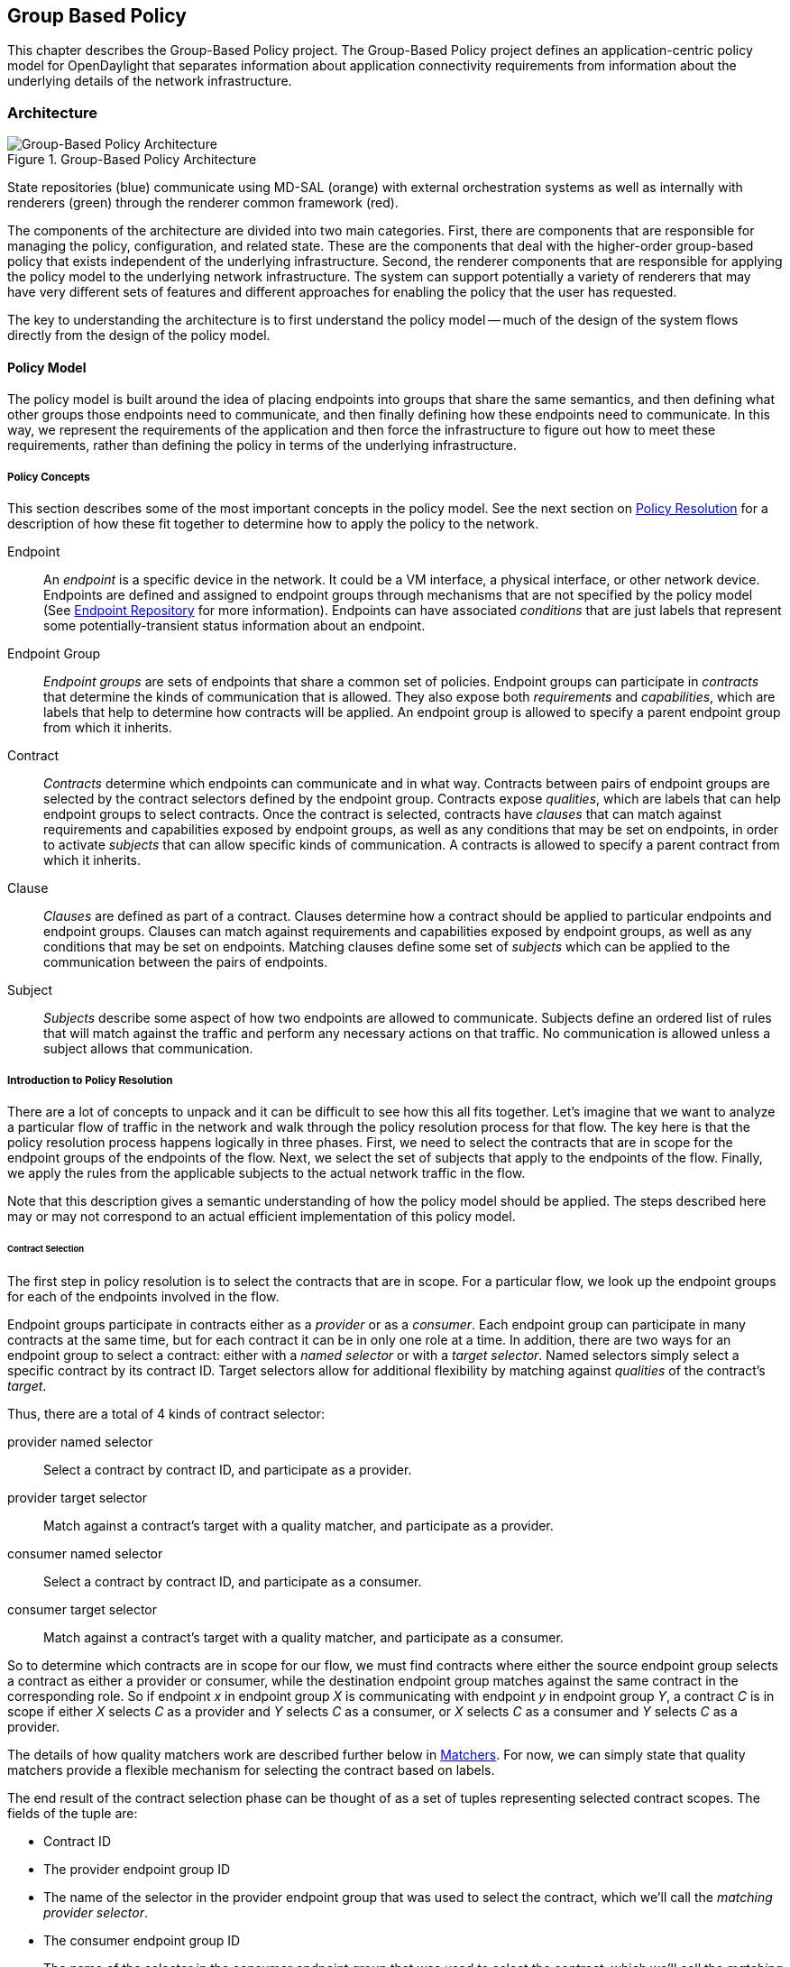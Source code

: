 == Group Based Policy

This chapter describes the Group-Based Policy project. The Group-Based Policy project defines an application-centric policy model for OpenDaylight that separates information about application connectivity requirements from information about the underlying details of the network infrastructure.

=== Architecture

.Group-Based Policy Architecture

image::Group-based_policy_architecture.png[Group-Based Policy Architecture]

State repositories (blue) communicate using MD-SAL (orange) with external orchestration systems as well as internally with renderers (green) through the renderer common framework (red).

The components of the architecture are divided into two main categories. First, there are components that are responsible for managing the policy, configuration, and related state. These are the components that deal with the higher-order group-based policy that exists independent of the underlying infrastructure. Second, the renderer components that are responsible for applying the policy model to the underlying network infrastructure. The system can support potentially a variety of renderers that may have very different sets of features and different approaches for enabling the policy that the user has requested.

The key to understanding the architecture is to first understand the policy model -- much of the design of the system flows directly from the design of the policy model.

==== Policy Model

The policy model is built around the idea of placing endpoints into groups that share the same semantics, and then defining what other groups those endpoints need to communicate, and then finally defining how these endpoints need to communicate. In this way, we represent the requirements of the application and then force the infrastructure to figure out how to meet these requirements, rather than defining the policy in terms of the underlying infrastructure.

===== Policy Concepts

This section describes some of the most important concepts in the policy model. See the next section on <<policy_resolution,Policy Resolution>> for a description of how these fit together to determine how to apply the policy to the network.

Endpoint::
An _endpoint_ is a specific device in the network. It could be a VM interface, a physical interface, or other network device. Endpoints are defined and assigned to endpoint groups through mechanisms that are not specified by the policy model (See <<endpoint_repository,Endpoint Repository>> for more information). Endpoints can have associated _conditions_ that are just labels that represent some potentially-transient status information about an endpoint.
Endpoint Group::
_Endpoint groups_ are sets of endpoints that share a common set of policies. Endpoint groups can participate in _contracts_ that determine the kinds of communication that is allowed. They also expose both _requirements_ and _capabilities_, which are labels that help to determine how contracts will be applied. An endpoint group is allowed to specify a parent endpoint group from which it inherits.
Contract::
_Contracts_ determine which endpoints can communicate and in what way. Contracts between pairs of endpoint groups are selected by the contract selectors defined by the endpoint group. Contracts expose _qualities_, which are labels that can help endpoint groups to select contracts. Once the contract is selected, contracts have _clauses_ that can match against requirements and capabilities exposed by endpoint groups, as well as any conditions that may be set on endpoints, in order to activate _subjects_ that can allow specific kinds of communication. A contracts is allowed to specify a parent contract from which it inherits.
Clause::
_Clauses_ are defined as part of a contract. Clauses determine how a contract should be applied to particular endpoints and endpoint groups. Clauses can match against requirements and capabilities exposed by endpoint groups, as well as any conditions that may be set on endpoints. Matching clauses define some set of _subjects_ which can be applied to the communication between the pairs of endpoints.
Subject::
_Subjects_ describe some aspect of how two endpoints are allowed to communicate. Subjects define an ordered list of rules that will match against the traffic and perform any necessary actions on that traffic. No communication is allowed unless a subject allows that communication.

[[policy_resolution]]
===== Introduction to Policy Resolution

There are a lot of concepts to unpack and it can be difficult to see how this all fits together.  Let's imagine that we want to analyze a particular flow of traffic in the network and walk through the policy resolution process for that flow.  The key here is that the policy resolution process happens logically in three phases.  First, we need to select the contracts that are in scope for the endpoint groups of the endpoints of the flow.  Next, we select the set of subjects that apply to the endpoints of the flow.  Finally, we apply the rules from the applicable subjects to the actual network traffic in the flow.

Note that this description gives a semantic understanding of how the policy model should be applied.  The steps described here may or may not correspond to an actual efficient implementation of this policy model.

====== Contract Selection

The first step in policy resolution is to select the contracts that are in scope.  For a particular flow, we look up the endpoint groups for each of the endpoints involved in the flow.

Endpoint groups participate in contracts either as a _provider_ or as a _consumer_.  Each endpoint group can participate in many contracts at the same time, but for each contract it can be in only one role at a time.  In addition, there are two ways for an endpoint group to select a contract: either with a _named selector_ or with a _target selector_.  Named selectors simply select a specific contract by its contract ID.  Target selectors allow for additional flexibility by matching against _qualities_ of the contract's _target_.

Thus, there are a total of 4 kinds of contract selector:

provider named selector::
Select a contract by contract ID, and participate as a provider.
provider target selector::
Match against a contract's target with a quality matcher, and participate as a provider.
consumer named selector::
Select a contract by contract ID, and participate as a consumer.
consumer target selector::
Match against a contract's target with a quality matcher, and participate as a consumer.

So to determine which contracts are in scope for our flow, we must find contracts where either the source endpoint group selects a contract as either a provider or consumer, while the destination endpoint group matches against the same contract in the corresponding role.  So if endpoint _x_ in endpoint group _X_ is communicating with endpoint _y_ in endpoint group _Y_, a contract _C_ is in scope if either _X_ selects _C_ as a provider and _Y_ selects _C_ as a consumer, or _X_ selects _C_ as a consumer and _Y_ selects _C_ as a provider.

The details of how quality matchers work are described further below in <<matchers,Matchers>>.  For now, we can simply state that quality matchers provide a flexible mechanism for selecting the contract based on labels.

The end result of the contract selection phase can be thought of as a set of tuples representing selected contract scopes.  The fields of the tuple are:

* Contract ID
* The provider endpoint group ID
* The name of the selector in the provider endpoint group that was used to select the contract, which we'll call the _matching provider selector_.
* The consumer endpoint group ID
* The name of the selector in the consumer endpoint group that was used to select the contract, which we'll call the _matching consumer selector_.

====== Subject Selection

The second phase in policy resolution is to determine which subjects are in scope.  The subjects allow us to define what kinds of communication are allowed between endpoints in the endpoint groups.  For each of the selected contract scopes from the contract selection phase, we'll need to apply the subject selection procedure.

Before we can discuss how the subjects are matched, we need to first examine what we match against to bring those subjects into scope.  We match against labels called, capabilities, requirements and conditions.  Endpoint groups have capabilities and requirements, while endpoints have conditions.

[red]*Requirements and Capabilities*

When acting as a provider, endpoint groups expose _capabilities_, which are labels representing specific pieces of functionality that can be exposed to other endpoint groups that may meet functional requirements of those endpoint groups.  When acting as a consumer, endpoint groups expose _requirements_, which are labels that represent that fact that the endpoint group requires some specific piece of functionality.    As an example, we might create a capability called "user-database" which indicates that an endpoint group contains endpoints that implement a database of users.  We might create a requirement also called "user-database" to indicate an endpoint group contains endpoints that will need to communicate with the endpoints that expose this service.  Note that in this example the requirement and capability have the same name, but the user need not follow this convention.

We examine the matching provider selector (that was used by the provider endpoint group to select the contract) to determine the capabilities exposed by the provider endpoint group for this contract scope.  The provider selector will have a list of capabilities either directly included in the provider selector or inherited from a parent selector or parent endpoint group (See <<inheritance,Inheritance>> below).  Similarly, the matching consumer selector will expose a set of requirements.

[red]*Conditions*

Endpoints can have _conditions_, which are labels representing some relevant piece of operational state related to the endpoint.  An example of a condition might be "malware-detected," or "authentication-succeeded."  We'll be able to use these conditions to affect how that particular endpoint can communicate.  To continue with our example, the "malware-detected" condition might cause an endpoint's connectivity to be cut off, while "authentication-succeeded" might open up communication with services that require an endpoint to be first authenticated and then forward its authentication credentials.

Conditions do not actually appear in the policy configuration model other than as a named reference.  To determine the set of conditions that apply to a particular endpoint, the endpoint will need to be looked up in the endpoint registry, and it associated condition labels retrieved from there.

[red]*Clauses*

Clauses are what will do the actual selection of subjects.  A clause has four lists of matchers in two categories.  In order for a clause to become active, all four lists of matchers must match.  A matching clause will select all the subjects referenced by the clause.  Note that an empty list of matchers counts as a match.

The first category is the consumer matchers, which match against the consumer endpoint group and endpoints.  The consumer matchers are:

Requirement matchers::
matches against requirements in the matching consumer selector.
Consumer condition matchers::
matches against conditions on endpoints in the consumer endpoint group

The second category is the provider matchers, which match against the provider endpoint group and endpoints.  The provider matchers are:

Capability matchers::
matches against capability in the matching provider selector.
Provider condition matchers::
matches against conditions on endpoints in the provider endpoint group

Clauses have a list of subjects that apply when all the matchers in the clause match.  The output of the subject selection phase logically is a set of subjects that are in scope for any particular pair of endpoints.

[[rule_application]]
====== Rule Application

Now that we have a list of subjects that apply to the traffic between a particular set of endpoints, we're ready to describe how we actually apply policy to allow those endpoints to communicate.  The applicable subjects from the previous step will each contain a set of rules.  

Rules consist of a set of _classifiers_ and a set of _actions_.  Classifiers match against traffic between two endpoints.  An example of a classifier would be something that matches against all TCP traffic on port 80, or one that matches against HTTP traffic containing a particular cookie.  Actions are specific actions that need to be taken on the traffic before it reaches its destination.  Actions could include tagging or encapsulating the traffic in some way, redirecting the traffic, or applying some service chain.  For more information on how classifiers and actions are defined, see below under <<subject_features,Subject Features>>.

If and only if _all_ classifiers on a rule matches, _all_ the actions on that rule are applied (in order) to the traffic.  Only the first matching rule will apply.

Rules, subjects, and actions have an _order_ parameter, where a lower order value means that a particular item will be applied first.  All rules from a particular subject will be applied before the rules of any other subject, and all actions from a particular rule will be applied before the actions from another rule.  If more than item has the same order parameter, ties are broken with a lexicographic ordering of their names, with earlier names having logically lower order.

We've now reached final phase in the three-phases policy resolution process.  First, we found the set of contract scopes to apply.  Second, we found the set of subjects to apply.  Finally, we saw how we apply the subjects to traffic between pairs of endpoints in order to realize the policy.  The remaining sections will fill in additional detail for the policy resolution process.

[[matchers]]
===== Matchers

Matchers have been mentioned a few times now without really explaining what they are.  Matchers specify a set of labels (which include requirements, capabilities, conditions, and qualities) to match against.  There are several kinds of matchers that operate similarly:

* Quality matchers are used in target selectors during the contract selection phase.  Quality matchers provide a more advanced and flexible way to select contracts compared to a named selector.
* Requirement matchers and capability matchers are used in clauses during the subject selection phase to match against requirements and capabilities on endpoint groups
* Condition matchers are used in clauses during the subject selection phase to match against conditions on endpoints

A matcher is, at its heart, fairly simple.  It will contain a list of label names, along with a _match type_.  The match type can be either "all," which means the matcher matches when all of its labels match, "any," which means the matcher matches when any of its labels match, or "none," which means the matcher matches when none of its labels match.  Note that a matcher which always matches can be made by matching against an empty set of labels with a match type of "all."

Additionally each label to match can optionally include a relevant "name" field.  For quality matchers, this is a target name.  For capability and requirement matchers, this is a selector name.  If the name field is specified, then the matcher will only match against targets or selectors with that name, rather than any targets or selectors.

There are some additional semantics related to inheritance.  Please see the section for <<inheritance,Inheritance>> for more details.

====== Quality Matchers

A contract contains _targets_ that are just a set of quality labels.  A target selector on an endpoint group matches against these targets using quality matchers.  A quality matcher is a matcher where the label it matches is a quality, and the name field is a target name.

====== Requirement and Capability Matchers

The matching selector from the contract selection phase will define either requirements or capabilities for the consumer and provider endpoint groups, respectively.  Clauses can match against these labels using requirement and capability matchers.  Requirements matchers match against requirements while capability matchers match against capabilities.  In both cases, the name field is a selector.

====== Condition Matcher

Endpoints can have condition labels.  The condition matcher can be used in a clause to match against endpoints with particular combinations of conditions.

===== Tenants
The system allows multiple tenants that are designed to allow separate domains of administration.  Contracts and endpoint groups are defined within the context of a particular tenant.  Endpoints that belong to endpoint groups in separate tenants cannot communicate with each other except through a special mechanism to allow cross-tenant contracts called _contract references_.

While it would be be possible to define semantics for tenant inheritance, as currently defined there is no way for tenants to inherit from each other.  There is, however, a limited mechanism through the special _common tenant_ (see <<common_tenant,Common Tenant>> below).  All references to names are within the scope of that particular tenant, with the limited exceptions of the common tenant and contract references.

====== Contract References
Contract references are the mechanism by which endpoints in different tenants can communicate.  This is especially useful for such common use cases as gateway routers or other shared services.  In order to for an endpoint group to select a contract in a different tenant, there must first exist a contract reference defined in the endpoint group's local tenant.  The contract reference is just a tenant ID and a contract ID; this will bring that remote contract into the scope of the local contract.  Note that this reference may be subject to additional access control mechanisms.

Endpoint groups can participate in such remotely-defined contracts only as consumers, not as providers.

Once the contract reference exists, endpoint groups can now select that contract using either named or target selectors.  By defining a contract reference, the qualities and targets in that contract are imported into the namespace of the local tenant for the contract selection phase.  Similarly, the requirements and conditions from the local tenant will be used when performing the consumer matches in the subject selection phase.

[[common_tenant]]
====== Common Tenant

The common tenant is an area where definitions that are useful for all tenants can be created.  Everything defined in the common tenant behaves exactly as though it were defined individually in every tenant.  This applies to resolution of labels for the purposes of contract selection, as well as subject feature instances (see <<subject_features,Subject Features>> below).

If a name exists in both the common tenant and another tenant, then when resolving names within the context of that tenant the definition in the common tenant will be masked.  One special case to consider is if a definition in a tenant defines the common tenant definition as its parent and uses the same name as the parent object.  This works as you might expect: the name reference from the child definition will extend the behavior of the definition in the common tenant, but then mask the common tenant definition so that references to the name within the tenant will refer to the extended object.

[[subject_features]]
===== Subject Features

Subject features are objects that can be used as a part of a subject to affect the communication between pairs of endpoints.  This is where the policy model meets the underlying infrastructure.  Because different networks will have different sets of features, we need some way to represent to the users of the policy what is possible.  Subject features are the answer to this.

There are two kinds of subject features: classifiers and actions.  Classifiers match on traffic between endpoints, and actions perform some operation on that traffic (See <<rule_application,Rule Application>> above for more information on how they are used).

Subject features are defined with a subject feature definition.  The definition defines a name and description for the feature, along with a set of parameters that the item can take.  This is the most general description for the subject feature, and this definition is global and applies across all tenants.  As an example, a classifier definition might be called "tcp_port", and would take an integer parameter "port".

Next, there are subject feature instances.  Subject feature instances are scoped to a particular tenant, and reference a subject feature definition, but fill in all required parameters.  To continue our example, we might define a classifier instance called "http" that references the "tcp_port" classifier and species the parameter "port" as 80.

Finally, there are subject feature references, which are references to subject feature instances.  Subjects contain these subject feature references in order to apply the feature.  These references also contain, as appropriate an order field to determine order of operations and fields for matching the direction of the traffic.

If the underlying network infrastructure is unable to to implement a particular subject, then it must raise an exception related to that subject.  It may then attempt to relax the constraints in a way that allows it to implement the policy.  However, when doing this it must attempt to avoid allowing traffic that should not be allowed.  That is, it should "fail closed" when relaxing constraints.

===== Forwarding Model

Communication between endpoint groups can happen at layer 2 or layer 3, depending on the policy configuration.  We define our model of the forwarding behavior in a way that supports very flexible semantics including overlapping layer 2 and layer 3 addresses.

We define several kinds of _network domains_, which represent some logical grouping or namespace of network addresses:

L3 Context::
A layer 3 context represents a namespace for layer 3 addresses.  It represents a domain inside which endpoints can communicate without requiring any address translation.  A subtype of a forwarding context, which is a subtype of a network domain.
L2 Bridge Domain::
A layer 2 bridge domain represents a domain in which layer 2 communication is possible when allowed by policy.  Bridge domains each have a single parent L3 context. A subtype of an L2 domain, which is a subtype of a forwarding context.
L2 Flood Domain::
A layer 2 flood domain represents a domain in which layer 2 broadcast and multicast is allowed.  L2 flood domains each have a single parent L2 bridge domain.  A subtype of an L2 domain.  
Subnet::
An IP subnet associated with a layer 2 or layer 3 context.  Each subnet has a single parent forwarding context.  A subtype of a network domain.

Every endpoint group references a single network domain.

[[inheritance]]
===== Inheritance

This section contains information on how inheritance works for various objects in the system.  This is covered here to avoid cluttering the main sections with a lot of details that would make it harder to see the big picture.

Some objects in the system include references to parents, from which they will inherit definitions.  The graph of parent references must be loop free.  When resolving names, the resolution system must detect loops and raise an exception.  Objects that are part of these loops may be considered as though they are not defined at all.

Generally, inheritance works by simply importing the objects in the parent into the child object.  When there are objects with the same name in the child object, then the child object will override the parent object according to rules which are specific to the type of object.  We'll next explore the detailed rules for inheritance for each type of object.

====== Endpoint Groups

Endpoint groups will inherit all their selectors from their parent endpoint groups.  Selectors with the same names as selectors in the parent endpoint groups will inherit their behavior as defined below.

[red]*Selectors*

Selectors include provider named selectors, provider target selectors, consumer named selectors, and consumer target selectors.  Selectors cannot themselves have parent selectors, but when selectors have the same name as a selector of the same type in the parent endpoint group, then they will inherit from and override the behavior of the selector in the parent endpoint group.

*Named Selectors*

Named selectors will add to the set of contract IDs that are selected by the parent named selector.

*Target Selectors*

A target selector in the child endpoint group with the same name as a target selector in the parent endpoint group will inherit quality matchers from the parent.  If a quality matcher in the child has the same name as a quality matcher in the parent, then it will inherit as described below under Matchers.

====== Contracts

Contracts will inherit all their targets, clauses and subjects from their parent contracts.  When any of these objects have the same name as in the parent contract, then the behavior will be as defined below.

[red]*Targets*

Targets cannot themselves have a parent target, but it may inherit from targets with the same name as the target in a parent contract.  Qualities in the target will be inherited from the parent.  If a quality with the same name is defined in the child, then this does not have any semantic effect except if the quality has its inclusion-rule parameter set to "exclude."  In this case, then the label should be ignored for the purpose of matching against this target.

[red]*Subjects*

Subjects cannot themselves have a parent subject, but it may inherit from a subject with the same name as the subject in a parent contract.

The order parameter in the child subject, if present, will override the order parameter in the parent subject.

The rules in the parent subject will be added to the rules in the child subject.  However, the rules will _not_ override rules of the same name.  Instead, all rules in the parent subject will be considered to run with a higher order than all rules in the child; that is all rules in the child will run before any rules in the parent.  This has the effect of overriding any rules in the parent without the potentially-problematic semantics of merging the ordering.

[red]*Clauses*

Clauses cannot themselves have a parent clause, but it may inherit from a clause with the same name as the clause in a parent contract. 

The list of subject references in the parent clause will be added to the list of subject references in the child clause.  There is no meaningful overriding possible here; it's just a union operation.  Note of course though that a subject reference that refers to a subject name in the parent contract might have that name overridden in the child contract.

Each of the matchers in the clause are also inherited by the child clause.  Matchers in the child of the same name and type as a matcher from the parent will inherit from and override the parent matcher.  See below under <<inheritance_matchers,Matchers>> for more information.

[[inheritance_matchers]]
====== Matchers

Matchers include quality matchers, condition matchers, requirement matchers, and capability matchers.  Matchers cannot themselves have parent matchers, but when there is a matcher of the same name and type in the parent object, then the matcher in the child object will inherit and override the behavior of the matcher in the parent object.

The match type, if specified in the child, overrides the value specified in the parent.

Labels are also inherited from the parent object.  If there is a label with the same name in the child object, this does not have any semantic effect except if the label has its inclusion-rule parameter set to "exclude."  In this case, then the label should be ignored for the purpose of matching.  Otherwise, the label with the same name will completely override the label from the parent.

====== Subject Feature Definitions

Subject features definitions, including classifier definitions and subject definitions can also inherit from each other by specifying a parent object.  These are a bit different from the other forms of override because they do not merely affect the policy resolution process, but rather affect how the policy is applied in the underlying infrastructure.

For the purposes of policy resolution, a subject feature will inherit from its parent any named parameters.  However, unlike in other cases, if a named parameter with the same name exists in the child as in the parent, this is an invalid parameter and will be ignored in the child.  That is, the child _cannot_ override the type of a named parameter in a child subject feature.

For the purposes of applying the subject in the underlying infrastructure, the child subject feature is assumed to add some additional functionality to the parent subject feature such that the child feature is a specialization of that parent feature.  For example, there might be a classifier definition for matching against a TCP port, and a child classifier definition that allowed for deep packet inspection for a particular protocol that extended the base classifier definition.  In this case, the child classifier would be expected to match the TCP port as well as apply its additional deep packet inspection semantics.

If the underlying infrastructure is unable to apply a particular subject feature, it can attempt to fall back to implementing instead the parent subject feature.  The parameter fallback-behavior determines how this should apply.  If this is set to "strict" then a failure to apply the child is a fatal error and the entire subject must be ignored.  If the fallback behavior is "allow-fallback" then the error is nonfatal and it is allowed to apply instead only the parent subject feature.

==== State Repositories

The state repositories are distributed data stores that provide the configuration and operational data required for renderers to apply the policy as specified by the user.  The state repositories all model their state as yang models, and store that state in the MD-SAL data store as either operational or configuration data, as appropriate.  The state repositories implement a minimum amount of actual functionality and instead focus on defining the models and supporting the correct querying and subscription semantics.  The intelligence is expected to be in the renderers.

===== Querying and Subscription

State repositories support both simple queries on the data but more important allow subscriptions to the data, so that systems that are responsible for applying the policy model are informed about changes to that policy configuration or operational state that might affect the policy.  Those subsystems are expected to continuously reevaluate the policy as these changes come in make the required changes in the underlying infrastructure.

[[endpoint_repository]]
===== Endpoint Repository

The endpoint repository is responsible for storing metadata about endpoints, including how they are mapped into endpoint groups.  Information about endpoints can be added to the repository either by a central orchestration system or by a renderer that performs discovery to learn about new endpoints.  In either case, the semantics of how an endpoint is mapped to an endpoint group are not defined here; the system that sets up the information in the endpoint repository must have its own method for assigning endpoints to endpoint groups.

===== Policy Repository

The policy repository stores the policies themselves. This includes endpoint groups, selectors, contracts, clauses, subjects, rules, classifiers, actions, and network domains (everything in the policy model except endpoints and endpoint-related metadata). The policy repository is populated through the northbound APIs.

===== Status Repository

The status repository will be added in a future release of group-based policy.

==== Renderers

One of the key design features of the group-based policy architecture is that it can support a variety of renderers based on very different underlying technology.  This is possible because the policy model is based only on high-level user intent, and contains no information about the details of how the network traffic is actually forwarded.  However, one consequence of this design choice is that the renderers actually contain most of the complexity in the design of the system, and most of the real problems in building a software-defined virtual network solution will need to be solved by the renderers themselves.

===== Renderer Common Framework

The renderers have available to them some service and libraries that collectively make up the _renderer common framework_.  These are not actually required to implement a renderer, but where convenient functionality that would be generally useful should be placed here.

====== `InheritanceUtils`

This class provides a convenient utility to resolve all the complex inheritance rules into a normalized view of the policy for a tenant.

[source,java]
----
  /**
   * Fully resolve the specified {@link Tenant}, returning a tenant with all 
   * items fully normalized.  This means that no items will have parent/child
   * relationships and can be interpreted simply without regard to inheritance
   * rules 
   * @param tenantId the {@link TenantId} of the {@link Tenant}
   * @param transaction a {@link DataModificationTransaction} to use for 
   * reading the data from the policy store
   * @return the fully-resolved {@link Tenant}
   */
  public static Tenant resolveTenant(TenantId tenantId,
                                     DataModificationTransaction transaction)
----

====== `PolicyResolverService`

The policy resolver service resolves the policy model into a representation suitable for rendering to an underlying network.  It will run through the contract resolution and 

The policy resolver is a utility for renderers to help in resolving group-based policy into a form that is easier to apply to the actual network.

For any pair of endpoint groups, there is a set of rules that could apply to the endpoints on that group based on the policy configuration.  The exact list of rules that apply to a given pair of endpoints depends on the conditions that are active on the endpoints.

In a more formal sense: Let there be endpoint groups _G~n~_, and for each _G~n~_ a set of conditions _C~n~_ that can apply to endpoints in _G~n~_.  Further, let _S_ be  the set of lists of rules defined in the policy.  Our policy can be represented as a function _F_: (_G~n~_, 2 _^C~n~^_, _G~m~_, 2 _^C~m~^_) \-> _S_, where 2 _^C~n~^_ represents the power set of _C~m~_. In other words, we want to map all the possible tuples of pairs of endpoints along with their active conditions onto the right list of rules to apply.

We need to be able to query against this policy model, enumerate the relevant classes of traffic and endpoints, and notify renderers when there are changes to policy as it applies to active sets of endpoints and endpoint groups.

The policy resolver will maintain the necessary state for all tenants in its control domain, which is the set of tenants for which  policy listeners have been registered.

===== Open vSwitch-Based Overlay Renderers

This section describes a data plane architecture for building a network virtualization solution using Open vSwitch.  This data plane design is used by two renderers: the OpenFlow Renderer and the OpFlex Renderer.

The design implements an overlay design and is intended to meet the following use cases:

* Routing when required between endpoint groups, including serving as a distributed default gateway.
* Optional broadcast within a bridge domain.
* Management of L2 broadcast protocols including ARP and DHCP to avoid broadcasting.
* Layer 2-4 classifiers for policy between endpoint groups, including connection tracking/reflexive ACLs.
* Service insertion/redirection

====== Network Architecture

[red]*Network Topology*

The network architecture is an overlay network based on VXLAN or similar encapsulation technology, with an underlying IP network that provides connectivity between hypervisors and the controller.  The overlay network is a full-mesh set of tunnels that connect each pair of vSwitches.

The "underlay" IP network has no special requirements though it should be set up with ECMP to the top-of-rack switch for the best performance, but this is not a strict requirement for correct behavior.  Also, the underlay network should be configured with a path MTU that's large enough to accommodate the overlay tunnel headers.  For a typical overlay network with a 1500 byte MTU, a 1600 byte MTU in the underlay network should be sufficient.  If this is not configured correctly, the behavior will be correct but it will result in fragmentation which could have a severe negative effect on performance.

Physical devices such as routers on the IP network are trusted entities in the system since these devices would have the ability to forge encapsulated packets.

[[network_topology_example]]
.GBP OVS Network Topology Example

image::gbp_overlay_design_red_tunnel.png[width="80%"]

The <<network_topology_example,Network Topology Example>> figure shows an example of a supported network topology, with an underlying IP network and hypervisors with Open vSwitch.  Infrastructure components and elements of the underlay network are shown in grey.  Three endpoint groups exist with different subnets in the same layer 3 context, which are show in red, green, and blue.  A tunneled path (dotted red line) is shown between two red virtual machines on different VM hosts.

[red]*Control Network*

The security of the system depends on keeping a logically isolated control network separate from the data network, so that guests cannot reach the control network.  Ideally, the network is kept isolated through an out-of-band control network.  This can be accomplished using a separate NIC, a special VLAN, or other mechanism.  However, the system is also designed to operate in the case where the control traffic and the data traffic are on the same layer 2 network and isolation is still enforced.

In the <<network_topology_example,Network Topology Example>> figure above, the control network is shown as 172.16/16.  The VM hosts, and controllers all have addresses on this network, and communicate using OpenFlow and OVSDB on this network.  In the example, the router is shown with an interface configured on this network as well; this works but in practice it is preferable to isolate this network by accessing it through a VPN or jump box if needed.  Note that there is no requirement that the control network be all in one subnet.

The router is also shown with an interface configured on the 10/8 network.  This network will be used for routing traffic destined for internet hosts.  Both the 172.16/16 and 10/8 networks here are isolated from the guest address spaces.

[red]*Overlay Network*

Whenever traffic between two guests is in the network, it will be encapsulated using a VXLAN tunnel (though supporting additional encapsulation formats could be configured in the future).  A packet encapsulated as VXLAN contains:

* Outer ethernet header, with source and destination MAC
* Outer IP header, with source and destination IP address
* Outer UDP header
* VXLAN header, with a virtual network identifier (VNI).  The virtual network identifier is a 24-bit field that uniquely identifies an endpoint group in our policy model. 
* Encapsulated original packet, which includes:
** Inner ethernet header, with source and destination MAC
** (Optional) Inner IP header, with source and destination IP address

[red]*Delivering Packets*

Endpoints can communicate with each other in a number of different ways, and each is processed slightly differently.  Endpoint groups exist inside a particular layer 2 or layer 3 context which represents a namespace for their network identifiers.  It's only possible for endpoints to address endpoints within the same context, so no communication is possible for endpoints in different layer 3 contexts, and only layer 3 communication is possible for endpoints in different layer 2 contexts.

*Overlay Tunnels*

The next key piece of information is the location of the destination endpoint.  For destinations on the same switch, we can simply apply policy (see below), perform any routing action required (see below), then deliver it to the local port.

When the endpoints are located on different switches, we need to use the overlay tunnel.  This is the case shown as a dotted red line in the <<network_topology_example,Network Topology Example>> figure.  After policy is applied to the packet, we encapsulated it in a tunnel with the tunnel ID set to a unique ID for the destination endpoint group.  The outer packet is addressed to the IP address of the OVS host that hosts the destination endpoint.  This encapsulated packet is now sent out to the underlay network, which is just a regular IP network that can deliver the packet to the destination switch.

When the encapsulated packet arrives on the other side, the destination vSwitch inspects the metadata of the encapsulation header to see if the policy has been applied already. If the policy has not been applied or if the encapsulation protocol does not support carrying of metadata, the policy must be applied at the destination vSwitch. The packet can now be delivered to the destination endpoint.

*Bridging and Routing*

The system will transparently handle bridging or routing as required.  Bridging occurs between endpoints in the same layer 2 context, while routing will generally be needed for endpoints in different layer 2 contexts.  More specifically, a packet needs to be routed if it is addressed to the gateway MAC address.  We can simply use a fixed MAC address to serve as the gateway everywhere.  Packets addressed to any other MAC address can be bridged.

Bridged packets are easy to handle, since we don't need to do anything special to them to deliver them to the destination.  They can be simply delivered unmodified.

Routing is slightly more complex, though not massively so.  When routing locally on a switch, we simply rewrite the destination MAC address to the MAC of the destination endpoint, and set the source MAC to the gateway MAC, decrement the TTL, and then deliver it to the correct local port. 

When routing to an endpoint on a different switch, we'll actually perform routing in two steps.  On the source switch, we will decrement TTL and rewrite the source MAC address to the MAC of the gateway router (so that both the source and the destination MAC are set to the gateway router's MAC).  It's then delivered to the destination switch using the appropriate tunnel.  On the destination switch, we perform a second routing action by now rewriting the destination MAC as the MAC address of the destination endpoint and decrementing the TTL again.  The reason why do the routing as two hops is that this avoids the need to maintain on every switch the correct MAC address for every endpoint on the network.  Each switch needs the mappings only for endpoints that are directly attached to that switch.  An example of a communication pathway requiring this routing is shown in the figure below.

.GBP OVS Routing Example

image::gbp_overlay_design_blue_to_red_tunnel.png[width="80%"]

In this example, we show the path of traffic from the blue guest 192.168.2.3 and the red guest 192.168.1.2.  The traffic is encapsulated in a tunnel marked with the blue endpoint group's VNI while in transit between the two switches.  Because two endpoints are in different subnets, the traffic is routed in two hops: one the source switch and one on the destination switch.

The vSwitch on each host must respond to local ARP requests for the gateway IP address and return a logical MAC address representing the L3 gateway.

*Communicating with Outside Hosts*

Everything up until now is quite simple, but it's possible to conceive of situations where endpoints in our network need to communicate over the internet or with other endpoints outside the overlay network.  There are two broad approaches for handling this.  In both cases, we allow such access only via layer 3 communication.

First, we can map physical interfaces on an OVS system into the overlay network.  If a router interface is attached either directly to a physical interface or indirectly via an isolated network, then the router interface can be easily exposed as an endpoint in the network.  Endpoints can then communicate with this router interface (perhaps after some intermediate routing via the distributed routing scheme described above) and from there get to the rest of the world.  Dedicated OVS systems can be thus configured as gateway devices into the overlay network which will then be needed for any of this north/south communication.  This has the advantage of being very conceptually simple but requires special effort to load balance the traffic effectively.

Second, we can use a DNAT scheme to allow access to endpoints that are reachable via the underlay network.  In this scheme, for every endpoint that is allowed to communicate to these outside hosts, we allocate an IP address from a dedicated set of subnets on the underlay (each network segment in the underlay network will require a separate DNAT range for switches attached to that subnet).  We can perform the DNAT translation on the OVS switch and then simply deliver the traffic to the underlay network to deliver to the internet host or other host, and perform the reverse translation to get back into the overlay network.

.GBP OVS Example of Communication With Outside Endpoints

image::gbp_overlay_design_red_to_outside.png[width="80%"]

An example of communication with outside endpoints using the DNAT scheme is shown in the figure above.  In this example, the red endpoint is communicating with an endpoint on the internet through a gateway router.  The traffic goes through a DNAT translation to an IP allocated to the endpoint for this purpose.  The IP communication can then be delivered through the IP underlay network.

For the first implementation, we'll stick with the DNAT scheme and consider implementing the gateway-based or other solution.

====== Packet Processing Pipeline

.GBP OVS Packet Processing Pipeline

image::gbp_ovs_pipeline.png[width="65%"]

Here is a simplified high-level view of what happens to packets in this network when it hits an OVS instance:

. If data and management network are shared, determine whether packet is targeted for the host system. If so, reinject into host networking stack.
. Apply port security rules if enabled on the port to determine if the source identifiers (MAC and IP) are allowed on the port
 * For packets received from the overlay: Determine the source endpoint group (sEPG) based on the tunnel ID from the outer packet header.
 * For packets received from local ports: Determine sEPG based on source port and source identifiers as configured.
 * As an sEPG can only be associated with a single L2 and L3 context, the context is determined in this step as well.
 * Unknown source identifiers may result in a packet-in if the network is doing learning.
. Handle broadcast and multicast packets while respecting broadcast domains.
. Catch any special packet types that are handled specially.  This could include ARP, DHCP, or LLDP.  How these are handled may depend on the specific renderer implementation.
. Determine whether the packet will be bridged or routed. If the destination MAC address is the default gateway MAC, then the packet will be routed, otherwise it will be bridged.
. Determine the destination endpoint group (dEPG) and outgoing port or next hop while respecting the L2/L3 context.
 * For bridged packets (L2): Determine based on the destination MAC address.
 * For routed packets (L3): Determine based on the destination IP address.
. Apply the appropriate set of policy rules based on the active subjects for that flow.  We can bypass this step if the tunnel metadata indicates hat the policy has been applied at the source.
. Apply a routing action if needed by modifying the destination and source MAC and decrementing the TTL. 
 * For local destination: Rewrite the destination MAC to the MAC address for the connected endpoint, source MAC to the MAC of the default gateway.
 * For remote destinations: Rewrite the destination MAC to the MAC of the next hop, source MAC to the MAC of the default gateway.
. If the next hop is a local port, then it is delivered as-is.  If the next hop is not local, then the packet is encapsulated and the tunnel ID is set to the network identifier for the source endpoint group (sEPG).  If the packet is a layer 2 broadcast packet, then it will need to be written to the correct set of ports, which might be a combination of local and multiple remote tunnel endpoints.

